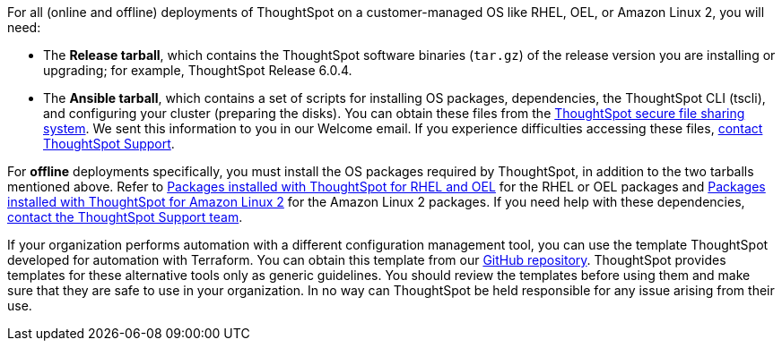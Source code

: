 For all (online and offline) deployments of ThoughtSpot on a customer-managed OS like RHEL, OEL, or Amazon Linux 2, you will need:

- The *Release tarball*, which contains the ThoughtSpot software binaries (`tar.gz`) of the release version you are installing or upgrading; for example, ThoughtSpot Release 6.0.4.
- The *Ansible tarball*, which contains a set of scripts for installing OS packages, dependencies, the ThoughtSpot CLI (tscli), and configuring your cluster (preparing the disks).
You can obtain these files from the https://thoughtspot.egnyte.com/[ThoughtSpot secure file sharing system,window="_blank"]. We sent this information to you in our Welcome email. If you experience difficulties accessing these files, xref:contact-support.adoc[contact ThoughtSpot Support].

For *offline* deployments specifically, you must install the OS packages required by ThoughtSpot, in addition to the two tarballs mentioned above. Refer to xref:rhel-packages.adoc[Packages installed with ThoughtSpot for RHEL and OEL] for the RHEL or OEL packages and xref:al2-packages.adoc[Packages installed with ThoughtSpot for Amazon Linux 2] for the Amazon Linux 2 packages. If you need help with these dependencies, xref:contact-support.adoc[contact the ThoughtSpot Support team].

If your organization performs automation with a different configuration management tool, you can use the template ThoughtSpot developed for automation with Terraform. You can obtain this template from our https://github.com/thoughtspot/community-tools/tree/master/ThoughtSpot_Cloud_deployments/AWS/template_Homogeneous_cluster_ssm[GitHub repository,window="_blank"]. ThoughtSpot provides templates for these alternative tools only as generic guidelines. You should review the templates before using them and make sure that they are safe to use in your organization. In no way can ThoughtSpot be held responsible for any issue arising from their use.
